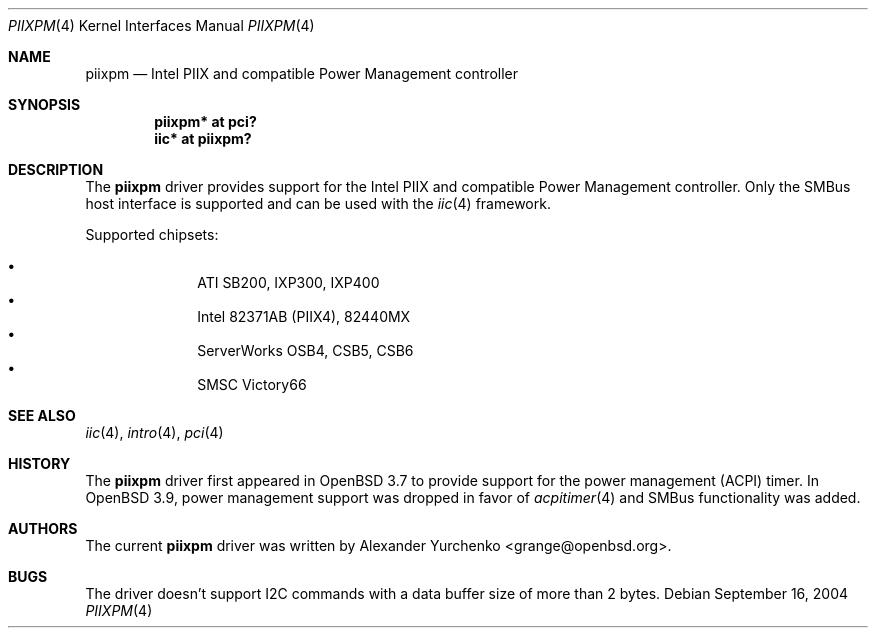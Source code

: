 .\"	$OpenBSD: src/share/man/man4/piixpm.4,v 1.9 2006/01/18 03:06:33 brad Exp $
.\"
.\" Copyright (c) 2004, 2005 Alexander Yurchenko <grange@openbsd.org>
.\"
.\" Permission to use, copy, modify, and distribute this software for any
.\" purpose with or without fee is hereby granted, provided that the above
.\" copyright notice and this permission notice appear in all copies.
.\"
.\" THE SOFTWARE IS PROVIDED "AS IS" AND THE AUTHOR DISCLAIMS ALL WARRANTIES
.\" WITH REGARD TO THIS SOFTWARE INCLUDING ALL IMPLIED WARRANTIES OF
.\" MERCHANTABILITY AND FITNESS. IN NO EVENT SHALL THE AUTHOR BE LIABLE FOR
.\" ANY SPECIAL, DIRECT, INDIRECT, OR CONSEQUENTIAL DAMAGES OR ANY DAMAGES
.\" WHATSOEVER RESULTING FROM LOSS OF USE, DATA OR PROFITS, WHETHER IN AN
.\" ACTION OF CONTRACT, NEGLIGENCE OR OTHER TORTIOUS ACTION, ARISING OUT OF
.\" OR IN CONNECTION WITH THE USE OR PERFORMANCE OF THIS SOFTWARE.
.\"
.Dd September 16, 2004
.Dt PIIXPM 4
.Os
.Sh NAME
.Nm piixpm
.Nd Intel PIIX and compatible Power Management controller
.Sh SYNOPSIS
.Cd "piixpm* at pci?"
.Cd "iic* at piixpm?"
.Sh DESCRIPTION
The
.Nm
driver provides support for the Intel PIIX and compatible Power Management
controller.
Only the SMBus host interface is supported and can be used with the
.Xr iic 4
framework.
.Pp
Supported chipsets:
.Pp
.Bl -bullet -compact -offset indent
.It
ATI SB200, IXP300, IXP400
.It
Intel 82371AB (PIIX4), 82440MX
.It
ServerWorks OSB4, CSB5, CSB6
.It
SMSC Victory66
.El
.Sh SEE ALSO
.Xr iic 4 ,
.Xr intro 4 ,
.Xr pci 4
.Sh HISTORY
The
.Nm
driver first appeared in
.Ox 3.7
to provide support for the power management (ACPI) timer.
In
.Ox 3.9 ,
power management support was dropped in favor of
.Xr acpitimer 4
and SMBus functionality was added.
.Sh AUTHORS
.An -nosplit
The current
.Nm
driver was written by
.An Alexander Yurchenko Aq grange@openbsd.org .
.Sh BUGS
The driver doesn't support I2C commands with a data buffer size of more
than 2 bytes.
